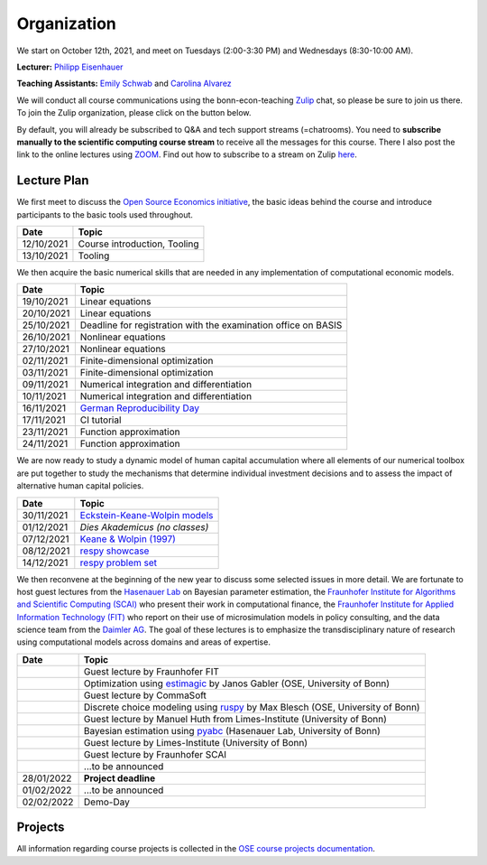 ###############
Organization
###############

We start on October 12th, 2021, and meet on Tuesdays (2:00-3:30 PM) and Wednesdays (8:30-10:00 AM).

**Lecturer:** `Philipp Eisenhauer <https://peisenha.github.io>`_

**Teaching Assistants:** `Emily Schwab <https://github.com/s6emschw>`_ and `Carolina Alvarez <https://github.com/carolinalvarez>`_

We will conduct all course communications using the bonn-econ-teaching `Zulip <https://zulip.com>`_ chat, so please be sure to join us there. To join the Zulip organization, please click on the button below.

.. image:: https://img.shields.io/badge/zulip-join_chat-brightgreen.svg
    :target: https://bonn-econ-teaching.zulipchat.com

By default, you will already be subscribed to Q&A and tech support streams (=chatrooms). You need to **subscribe manually to the scientific computing course stream** to receive all the messages for this course. There I also post the link to the online lectures using `ZOOM <https://zoom.us>`_. Find out how to subscribe to a stream on Zulip `here <https://zulipchat.com/help/browse-and-subscribe-to-streams>`__.

Lecture Plan
"""""""""""""

We first meet to discuss the `Open Source Economics initiative <https://open-econ.org>`_, the basic ideas behind the course and introduce participants to the basic tools used throughout.

+------------+-----------------------------------------------------------------------------------------------------------+
| **Date**   | **Topic**                                                                                                 |
+============+===========================================================================================================+
| 12/10/2021 | Course introduction, Tooling                                                                              |
+------------+-----------------------------------------------------------------------------------------------------------+
| 13/10/2021 | Tooling                                                                                                   |
+------------+-----------------------------------------------------------------------------------------------------------+

We then acquire the basic numerical skills that are needed in any implementation of computational economic models.

+------------+-----------------------------------------------------------------------------------------------------------+
| **Date**   | **Topic**                                                                                                 |
+============+===========================================================================================================+
| 19/10/2021 | Linear equations                                                                                          |
+------------+-----------------------------------------------------------------------------------------------------------+
| 20/10/2021 | Linear equations                                                                                          |
+------------+-----------------------------------------------------------------------------------------------------------+
| 25/10/2021 | Deadline for registration with the examination office on BASIS                                            |                                                                                                    
+------------+-----------------------------------------------------------------------------------------------------------+
| 26/10/2021 | Nonlinear equations                                                                                       |
+------------+-----------------------------------------------------------------------------------------------------------+
| 27/10/2021 | Nonlinear equations                                                                                       |
+------------+-----------------------------------------------------------------------------------------------------------+
| 02/11/2021 | Finite-dimensional optimization                                                                           |
+------------+-----------------------------------------------------------------------------------------------------------+
| 03/11/2021 | Finite-dimensional optimization                                                                           |
+------------+-----------------------------------------------------------------------------------------------------------+
| 09/11/2021 | Numerical integration and differentiation                                                                 |
+------------+-----------------------------------------------------------------------------------------------------------+
| 10/11/2021 | Numerical integration and differentiation                                                                 |
+------------+-----------------------------------------------------------------------------------------------------------+
| 16/11/2021 | `German Reproducibility Day <https://reproducibilitynetwork.de/germanreproday/>`__                        |
+------------+-----------------------------------------------------------------------------------------------------------+
| 17/11/2021 | CI tutorial                                                                                               |
+------------+-----------------------------------------------------------------------------------------------------------+
| 23/11/2021 | Function approximation                                                                                    |
+------------+-----------------------------------------------------------------------------------------------------------+
| 24/11/2021 | Function approximation                                                                                    |
+------------+-----------------------------------------------------------------------------------------------------------+

We are now ready to study a dynamic model of human capital accumulation where all elements of our numerical toolbox are put together to study the mechanisms that determine individual investment decisions and to assess the impact of alternative human capital policies.

+------------+-----------------------------------------------------------------------------------------------------------+
| **Date**   | **Topic**                                                                                                 |
+============+===========================================================================================================+
| 30/11/2021 | `Eckstein-Keane-Wolpin models <https://bit.ly/35hYZuV>`__                                                 |
+------------+-----------------------------------------------------------------------------------------------------------+
| 01/12/2021 | *Dies Akademicus (no classes)*                                                                            |
+------------+-----------------------------------------------------------------------------------------------------------+
| 07/12/2021 | `Keane & Wolpin (1997) <https://www.jstor.org/stable/10.1086/262080>`__                                   |
+------------+-----------------------------------------------------------------------------------------------------------+
| 08/12/2021 | `respy showcase <https://respy.readthedocs.io/>`__                                                        |
+------------+-----------------------------------------------------------------------------------------------------------+
| 14/12/2021 | `respy problem set <https://respy.readthedocs.io/>`__                                                     |
+------------+-----------------------------------------------------------------------------------------------------------+

We then reconvene at the beginning of the new year to discuss some selected issues in more detail. We are fortunate to host guest lectures from the `Hasenauer Lab <https://www.mathematics-and-life-sciences.uni-bonn.de>`__ on Bayesian parameter estimation,  the `Fraunhofer Institute for Algorithms and Scientific Computing (SCAI) <https://www.scai.fraunhofer.de/en.html>`__ who present their work in computational finance, the `Fraunhofer Institute for Applied Information Technology (FIT) <https://www.fit.fraunhofer.de/en.html>`__ who report on their use of microsimulation models in policy consulting, and the data science team from the `Daimler AG <https://www.daimler.com>`__. The goal of these lectures is to emphasize the transdisciplinary nature of research using computational models across domains and areas of expertise.

+------------+------------------------------------------------------------------------------------------------------------------+
| **Date**   | **Topic**                                                                                                        |
+============+==================================================================================================================+
|            | Guest lecture by Fraunhofer FIT                                                                                  |
+------------+------------------------------------------------------------------------------------------------------------------+
|            | Optimization using `estimagic <https://estimagic.readthedocs.io/>`__ by Janos Gabler (OSE, University of Bonn)   |
+------------+------------------------------------------------------------------------------------------------------------------+
|            | Guest lecture by CommaSoft                                                                                       |
+------------+------------------------------------------------------------------------------------------------------------------+
|            | Discrete choice modeling using `ruspy <https://ruspy.readthedocs.io/>`__ by Max Blesch (OSE, University of Bonn) |
+------------+------------------------------------------------------------------------------------------------------------------+
|            | Guest lecture by Manuel Huth from Limes-Institute (University of Bonn)                                           |
+------------+------------------------------------------------------------------------------------------------------------------+
|            | Bayesian estimation using `pyabc <https://pyabc.readthedocs.io/>`__ (Hasenauer Lab, University of Bonn)          |
+------------+------------------------------------------------------------------------------------------------------------------+
|            | Guest lecture by Limes-Institute (University of Bonn)                                                            |
+------------+------------------------------------------------------------------------------------------------------------------+
|            | Guest lecture by Fraunhofer SCAI                                                                                 |
+------------+------------------------------------------------------------------------------------------------------------------+
|            | ...to be announced                                                                                               | 
+------------+------------------------------------------------------------------------------------------------------------------+
| 28/01/2022 | **Project deadline**                                                                                             |
+------------+------------------------------------------------------------------------------------------------------------------+
| 01/02/2022 | ...to be announced                                                                                               |
+------------+------------------------------------------------------------------------------------------------------------------+
| 02/02/2022 | Demo-Day                                                                                                         |
+------------+------------------------------------------------------------------------------------------------------------------+


Projects
""""""""

All information regarding course projects is collected in the `OSE course projects documentation <https://ose-course-projects.readthedocs.io/en/latest/index.html>`_.
